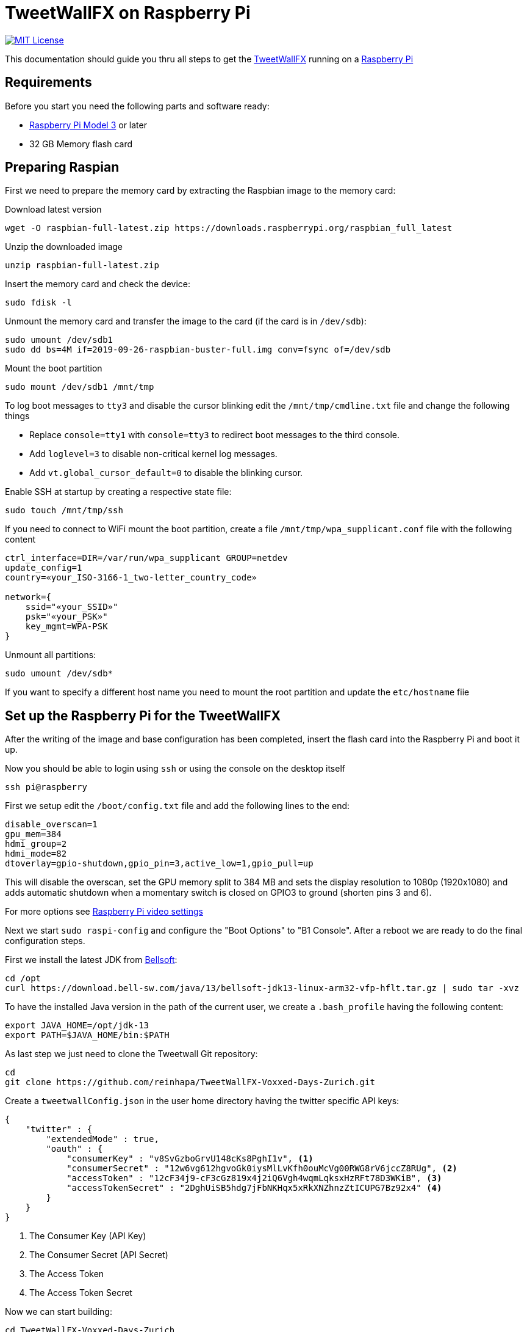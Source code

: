 ////

    The MIT License

    Copyright 2019 TweetWallFX

    Permission is hereby granted, free of charge, to any person obtaining a copy
    of this software and associated documentation files (the "Software"), to deal
    in the Software without restriction, including without limitation the rights
    to use, copy, modify, merge, publish, distribute, sublicense, and/or sell
    copies of the Software, and to permit persons to whom the Software is
    furnished to do so, subject to the following conditions:

    The above copyright notice and this permission notice shall be included in
    all copies or substantial portions of the Software.

    THE SOFTWARE IS PROVIDED "AS IS", WITHOUT WARRANTY OF ANY KIND, EXPRESS OR
    IMPLIED, INCLUDING BUT NOT LIMITED TO THE WARRANTIES OF MERCHANTABILITY,
    FITNESS FOR A PARTICULAR PURPOSE AND NONINFRINGEMENT. IN NO EVENT SHALL THE
    AUTHORS OR COPYRIGHT HOLDERS BE LIABLE FOR ANY CLAIM, DAMAGES OR OTHER
    LIABILITY, WHETHER IN AN ACTION OF CONTRACT, TORT OR OTHERWISE, ARISING FROM,
    OUT OF OR IN CONNECTION WITH THE SOFTWARE OR THE USE OR OTHER DEALINGS IN
    THE SOFTWARE.

////

= TweetWallFX on Raspberry Pi
:project-path: TweetWallFX-Voxxed-Days-Zurich
:project-full-path: reinhapa/{project-path}
:jdk-version: 13
:raspian-latest-image-name: 2019-09-26-raspbian-buster-full.img
:tweetwallfx-homepage: https://github.com/TweetWallFX
:rpi-homepage: https://www.raspberrypi.org
:bellsoft: https://www.bell-sw.com/pages/java-{jdk-version}

image:https://img.shields.io/badge/license-MIT-blue.svg["MIT License", link="https://github.com/{project-full-path}/blob/{github-branch}/LICENSE"]

This documentation should guide you thru all steps to get the {tweetwallfx-homepage}[TweetWallFX] running on a {rpi-homepage}[Raspberry Pi]


== Requirements

Before you start you need the following parts and software ready:

- {rpi-homepage}/products[Raspberry Pi Model 3] or later
- 32 GB Memory flash card


== Preparing Raspian

First we need to prepare the memory card by extracting the Raspbian image to the memory card:

Download latest version
[source,bash]
----
wget -O raspbian-full-latest.zip https://downloads.raspberrypi.org/raspbian_full_latest
----

Unzip the downloaded image
[source,bash]
----
unzip raspbian-full-latest.zip
----

Insert the memory card and check the device:
[source,bash]
----
sudo fdisk -l
----

Unmount the memory card and transfer the image to the card (if the card is in `/dev/sdb`):
[source,bash,subs="attributes"]
----
sudo umount /dev/sdb1
sudo dd bs=4M if={raspian-latest-image-name} conv=fsync of=/dev/sdb
----

Mount the boot partition
[source,bash]
----
sudo mount /dev/sdb1 /mnt/tmp
----

To log boot messages to `tty3` and disable the cursor blinking edit the `/mnt/tmp/cmdline.txt` file and
change the following things

* Replace `console=tty1` with `console=tty3` to redirect boot messages to the third console.
* Add `loglevel=3` to disable non-critical kernel log messages.
* Add `vt.global_cursor_default=0` to disable the blinking cursor.


Enable SSH at startup by creating a respective state file:
[source,bash]
----
sudo touch /mnt/tmp/ssh
----

If you need to connect to WiFi mount the boot partition, create a file
`/mnt/tmp/wpa_supplicant.conf` file with  the following content
[source,plain]
----
ctrl_interface=DIR=/var/run/wpa_supplicant GROUP=netdev
update_config=1
country=«your_ISO-3166-1_two-letter_country_code»

network={
    ssid="«your_SSID»"
    psk="«your_PSK»"
    key_mgmt=WPA-PSK
}
----

Unmount all partitions:
[source,bash]
----
sudo umount /dev/sdb*
----

If you want to specify a different host name you need to mount the root partition and
update the `etc/hostname` fiie


== Set up the Raspberry Pi for the TweetWallFX

After the writing of the image and base configuration has been completed, insert the flash card
into the Raspberry Pi and boot it up.

Now you should be able to login using `ssh` or using the console on the desktop itself

[source,bash]
----
ssh pi@raspberry
----

First we setup edit the `/boot/config.txt` file and add the following lines to the end:

[source, plain]
----
disable_overscan=1
gpu_mem=384
hdmi_group=2
hdmi_mode=82
dtoverlay=gpio-shutdown,gpio_pin=3,active_low=1,gpio_pull=up
----

This will disable the overscan, set the GPU memory split to 384 MB and sets the display resolution
to 1080p (1920x1080) and adds automatic shutdown when a momentary switch is closed on GPIO3 to ground
(shorten pins 3 and 6).

For more options see https://www.raspberrypi.org/documentation/configuration/config-txt/video.md[Raspberry Pi video settings]


Next we start `sudo raspi-config` and configure the "Boot Options" to "B1 Console". After a reboot we are ready to do the
final configuration steps.

First we install the latest JDK from {bellsoft}[Bellsoft]:

[source,bash,subs="attributes"]
----
cd /opt
curl https://download.bell-sw.com/java/{jdk-version}/bellsoft-jdk{jdk-version}-linux-arm32-vfp-hflt.tar.gz | sudo tar -xvz
----

To have the installed Java version in the path of the current user, we create a `.bash_profile` having the
following content:

[source,bash,subs="attributes"]
----
export JAVA_HOME=/opt/jdk-{jdk-version}
export PATH=$JAVA_HOME/bin:$PATH
----

As last step we just need to clone the Tweetwall Git repository:

[source,bash,subs="attributes"]
----
cd
git clone https://github.com/{project-full-path}.git
----

Create a `tweetwallConfig.json` in the user home directory having the twitter specific API keys:

[source,json]
----
{
    "twitter" : {
        "extendedMode" : true,
        "oauth" : {
            "consumerKey" : "v8SvGzboGrvU148cKs8PghI1v", <1>
            "consumerSecret" : "12w6vg612hgvoGk0iysMlLvKfh0ouMcVg00RWG8rV6jccZ8RUg", <2>
            "accessToken" : "12cF34j9-cF3cGz819x4j2iQ6Vgh4wqmLqksxHzRFt78D3WKiB", <3>
            "accessTokenSecret" : "2DghUiSB5hdg7jFbNKHqx5xRkXNZhnzZtICUPG7Bz92x4" <4>
        }
    }
}
----
<1> The Consumer Key (API Key)
<2> The Consumer Secret (API Secret)
<3> The Access Token
<4> The Access Token Secret

Now we can start building:

[source,bash,subs="attributes"]
----
cd {project-path}
./gradlew run
----
